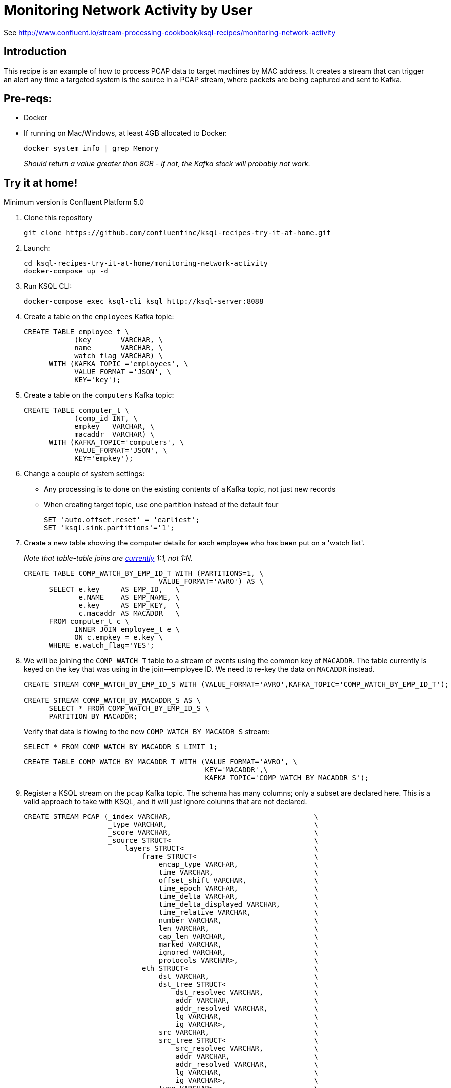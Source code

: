 = Monitoring Network Activity by User

See http://www.confluent.io/stream-processing-cookbook/ksql-recipes/monitoring-network-activity

== Introduction



This recipe is an example of how to process PCAP data to target machines by MAC address. It creates a stream that can trigger an alert any time a targeted system is the source in a PCAP stream, where packets are being captured and sent to Kafka. 

== Pre-reqs: 

* Docker
* If running on Mac/Windows, at least 4GB allocated to Docker: 
+
[source,bash]
----
docker system info | grep Memory 
----
+
_Should return a value greater than 8GB - if not, the Kafka stack will probably not work._


== Try it at home!

Minimum version is Confluent Platform 5.0

1. Clone this repository
+
[source,bash]
----
git clone https://github.com/confluentinc/ksql-recipes-try-it-at-home.git
----

2. Launch: 
+
[source,bash]
----
cd ksql-recipes-try-it-at-home/monitoring-network-activity
docker-compose up -d
----

3. Run KSQL CLI:
+
[source,bash]
----
docker-compose exec ksql-cli ksql http://ksql-server:8088
----

4. Create a table on the `employees` Kafka topic:
+
[source,sql]
----
CREATE TABLE employee_t \
            (key       VARCHAR, \
            name       VARCHAR, \
            watch_flag VARCHAR) \
      WITH (KAFKA_TOPIC ='employees', \
            VALUE_FORMAT ='JSON', \
            KEY='key');
----

5. Create a table on the `computers` Kafka topic: 
+
[source,sql]
----
CREATE TABLE computer_t \
            (comp_id INT, \
            empkey   VARCHAR, \
            macaddr  VARCHAR) \
      WITH (KAFKA_TOPIC='computers', \
            VALUE_FORMAT='JSON', \
            KEY='empkey');
----

5. Change a couple of system settings: 
+
* Any processing is to done on the existing contents of a Kafka topic, not just new records
* When creating target topic, use one partition instead of the default four
+
[source,sql]
----
SET 'auto.offset.reset' = 'earliest';
SET 'ksql.sink.partitions'='1';
----

6. Create a new table showing the computer details for each employee who has been put on a 'watch list'. 
+
_Note that table-table joins are https://github.com/confluentinc/ksql/issues/1559[currently] 1:1, not 1:N._
+
[source,sql]
----
CREATE TABLE COMP_WATCH_BY_EMP_ID_T WITH (PARTITIONS=1, \
                                VALUE_FORMAT='AVRO') AS \
      SELECT e.key     AS EMP_ID,   \
             e.NAME    AS EMP_NAME, \
             e.key     AS EMP_KEY,  \
             c.macaddr AS MACADDR   \
      FROM computer_t c \
            INNER JOIN employee_t e \
            ON c.empkey = e.key \
      WHERE e.watch_flag='YES';
----

7. We will be joining the `COMP_WATCH_T` table to a stream of events using the common key of `MACADDR`. The table currently is keyed on the key that was using in the join—employee ID. We need to re-key the data on `MACADDR` instead.
+
[source,sql]
----
CREATE STREAM COMP_WATCH_BY_EMP_ID_S WITH (VALUE_FORMAT='AVRO',KAFKA_TOPIC='COMP_WATCH_BY_EMP_ID_T');

CREATE STREAM COMP_WATCH_BY_MACADDR_S AS \
      SELECT * FROM COMP_WATCH_BY_EMP_ID_S \
      PARTITION BY MACADDR;
----
+
Verify that data is flowing to the new `COMP_WATCH_BY_MACADDR_S` stream: 
+
[source,sql]
----
SELECT * FROM COMP_WATCH_BY_MACADDR_S LIMIT 1;
----
+
[source,sql]
----
CREATE TABLE COMP_WATCH_BY_MACADDR_T WITH (VALUE_FORMAT='AVRO', \
                                           KEY='MACADDR',\
                                           KAFKA_TOPIC='COMP_WATCH_BY_MACADDR_S');
----

9. Register a KSQL stream on the `pcap` Kafka topic. The schema has many columns; only a subset are declared here. This is a valid approach to take with KSQL, and it will just ignore columns that are not declared. 
+
[source,sql]
----
CREATE STREAM PCAP (_index VARCHAR,                                  \
                    _type VARCHAR,                                   \
                    _score VARCHAR,                                  \
                    _source STRUCT<                                  \
                        layers STRUCT<                               \
                            frame STRUCT<                            \
                                encap_type VARCHAR,                  \
                                time VARCHAR,                        \
                                offset_shift VARCHAR,                \
                                time_epoch VARCHAR,                  \
                                time_delta VARCHAR,                  \
                                time_delta_displayed VARCHAR,        \
                                time_relative VARCHAR,               \
                                number VARCHAR,                      \
                                len VARCHAR,                         \
                                cap_len VARCHAR,                     \
                                marked VARCHAR,                      \
                                ignored VARCHAR,                     \
                                protocols VARCHAR>,                  \
                            eth STRUCT<                              \
                                dst VARCHAR,                         \
                                dst_tree STRUCT<                     \
                                    dst_resolved VARCHAR,            \
                                    addr VARCHAR,                    \
                                    addr_resolved VARCHAR,           \
                                    lg VARCHAR,                      \
                                    ig VARCHAR>,                     \
                                src VARCHAR,                         \
                                src_tree STRUCT<                     \
                                    src_resolved VARCHAR,            \
                                    addr VARCHAR,                    \
                                    addr_resolved VARCHAR,           \
                                    lg VARCHAR,                      \
                                    ig VARCHAR>,                     \
                                type VARCHAR>,                       \
                            ip STRUCT<                               \
                                version VARCHAR,                     \
                                hdr_len VARCHAR,                     \
                                dsfield VARCHAR,                     \
                                dsfield_tree STRUCT<                 \
                                    dscp VARCHAR,                    \
                                    ecn VARCHAR>,                    \
                                len VARCHAR,                         \
                                id VARCHAR,                          \
                                flags VARCHAR,                       \
                                flags_tree STRUCT<                   \
                                    rb VARCHAR,                      \
                                    df VARCHAR,                      \
                                    mf VARCHAR,                      \
                                    frag_offset VARCHAR>,            \
                                ttl VARCHAR,                         \
                                proto VARCHAR,                       \
                                checksum VARCHAR,                    \
                                status VARCHAR,                      \
                                src VARCHAR,                         \
                                addr VARCHAR,                        \
                                src_host VARCHAR,                    \
                                host VARCHAR,                        \
                                dst VARCHAR,                         \
                                dst_host VARCHAR>,                   \
                            udp STRUCT<                              \
                                srcport VARCHAR,                     \
                                dstport VARCHAR,                     \
                                port VARCHAR,                        \
                                length VARCHAR,                      \
                                checksum VARCHAR,                    \
                                status VARCHAR,                      \
                                stream_ VARCHAR>,                    \
                            bootp STRUCT<                            \
                                bootp_type VARCHAR,                  \
                                bootp_len VARCHAR,                   \
                                bootp_hops VARCHAR,                  \
                                bootp_id VARCHAR,                    \
                                bootp_secs VARCHAR,                  \
                                bootp_flags VARCHAR,                 \
                                bootp_flags_tree STRUCT<             \
                                    bootp_bc VARCHAR,                \
                                    bootp_reserved VARCHAR>,         \
                                bootp_client VARCHAR,                \
                                bootp_your VARCHAR,                  \
                                bootp_server VARCHAR,                \
                                bootp_relay VARCHAR,                 \
                                bootp_mac_addr VARCHAR,              \
                                bootp_addr_padding VARCHAR,          \
                                bootp_file VARCHAR,                  \
                                bootp_dhcp VARCHAR,                  \
                                bootp_cookie VARCHAR,                \
                                bootp_option_type VARCHAR,           \
                                bootp_option_type_tree STRUCT<       \
                                    bootp_option_end VARCHAR>,       \
                                bootp_option_padding VARCHAR>        \
                            >                                        \
                        > )                                          \
                WITH (KAFKA_TOPIC='pcap',                            \
                      VALUE_FORMAT='JSON');
----

10. Flatten the PCAP data, using just the particular fields of interest: 
+
[source,sql]
----
CREATE STREAM PCAP_FLAT WITH (VALUE_FORMAT='AVRO')    AS             \
      SELECT _SOURCE -> LAYERS -> FRAME -> TIME       AS FRAME_TIME, \
             _SOURCE -> LAYERS -> FRAME -> LEN        AS FRAME_LEN,  \
             _SOURCE -> LAYERS -> FRAME -> PROTOCOLS  AS FRAME_PROTOCOLS, \
             _SOURCE -> LAYERS -> ETH -> SRC          AS ETH_SRC,    \
             _SOURCE -> LAYERS -> ETH -> DST          AS ETH_DST,    \
             _SOURCE -> LAYERS -> IP -> SRC           AS IP_SRC,     \
             _SOURCE -> LAYERS -> IP -> DST           AS IP_DST,     \
             _SOURCE -> LAYERS -> IP -> SRC_HOST      AS IP_SRC_HOST,\
             _SOURCE -> LAYERS -> IP -> DST_HOST      AS IP_DST_HOST,\
             _SOURCE -> LAYERS -> IP -> PROTO         AS IP_PROTO   \
      FROM   PCAP;
----

11. Join the stream of PCAP data to the table of employees on the `watch list`: 
+
[source,sql]
----
CREATE STREAM WATCHED_EMP_NETWORK_TRAFFIC AS \
      SELECT * \
      FROM PCAP_FLAT P \
            INNER JOIN COMP_WATCH_BY_MACADDR_T C \
            ON P.ETH_SRC = C.MACADDR;
----

12. View the joined stream of data: 
+
[source,sql]
----
ksql> SELECT C_EMP_NAME, P_FRAME_PROTOCOLS, P_IP_DST FROM WATCHED_EMP_NETWORK_TRAFFIC;
Tom Jones | eth:ethertype:ip:udp:bootp | 255.255.255.255
Tom Jones | eth:ethertype:ip:udp:bootp | 255.255.255.255
Tom Jones | eth:ethertype:arp | null
Tom Jones | eth:ethertype:ip:tcp | 86.66.0.227
Tom Jones | eth:ethertype:ip:icmp:data | 86.64.145.29
Tom Jones | eth:ethertype:ip:tcp | 86.66.0.227
Tom Jones | eth:ethertype:ip:tcp:http | 86.66.0.227
Tom Jones | eth:ethertype:ip:tcp | 86.66.0.227
----

13. Optionally, filter the data further: 
+
[source,sql]
----
ksql> SELECT C_EMP_NAME, P_FRAME_PROTOCOLS, P_IP_DST FROM WATCHED_EMP_NETWORK_TRAFFIC WHERE P_FRAME_PROTOCOLS LIKE '%http';
Tom Jones | eth:ethertype:ip:tcp:http | 86.66.0.227
Tom Jones | eth:ethertype:ip:tcp:http | 17.252.60.23
Tom Jones | eth:ethertype:ip:tcp:http | 10.5.60.53
----
+
Press Ctrl-C to cancel the `SELECT` statement